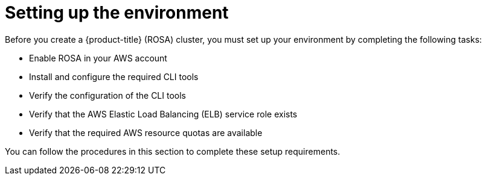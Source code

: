 // Module included in the following assemblies:
//
// * rosa_getting_started/rosa-getting-started.adoc

[id="rosa-getting-started-environment-setup_{context}"]
= Setting up the environment

Before you create a {product-title} (ROSA) cluster, you must set up your environment by completing the following tasks:

* Enable ROSA in your AWS account
* Install and configure the required CLI tools
* Verify the configuration of the CLI tools
* Verify that the AWS Elastic Load Balancing (ELB) service role exists
* Verify that the required AWS resource quotas are available

You can follow the procedures in this section to complete these setup requirements.
